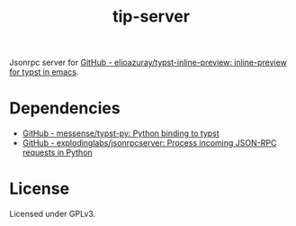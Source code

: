 #+title: tip-server

Jsonrpc server for [[https://github.com/elioazuray/typst-inline-preview][GitHub - elioazuray/typst-inline-preview: inline-preview for typst in emacs]].

* Dependencies

- [[https://github.com/messense/typst-py][GitHub - messense/typst-py: Python binding to typst]]
- [[https://github.com/explodinglabs/jsonrpcserver][GitHub - explodinglabs/jsonrpcserver: Process incoming JSON-RPC requests in Python]]

* License

Licensed under GPLv3.
